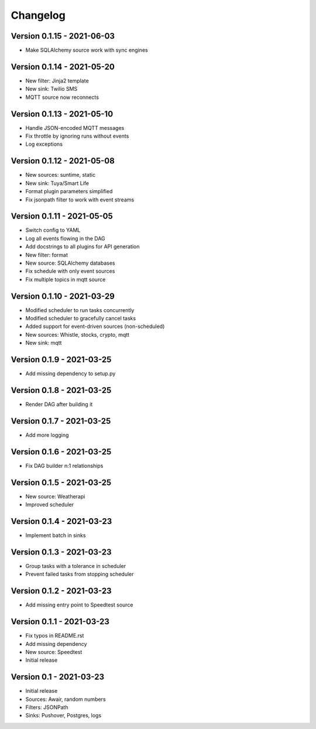 =========
Changelog
=========

Version 0.1.15 - 2021-06-03
===========================

- Make SQLAlchemy source work with sync engines

Version 0.1.14 - 2021-05-20
===========================

- New filter: Jinja2 template
- New sink: Twilio SMS
- MQTT source now reconnects

Version 0.1.13 - 2021-05-10
===========================

- Handle JSON-encoded MQTT messages
- Fix throttle by ignoring runs without events
- Log exceptions

Version 0.1.12 - 2021-05-08
===========================

- New sources: suntime, static
- New sink: Tuya/Smart Life
- Format plugin parameters simplified
- Fix jsonpath filter to work with event streams

Version 0.1.11 - 2021-05-05
===========================

- Switch config to YAML
- Log all events flowing in the DAG
- Add docstrings to all plugins for API generation
- New filter: format
- New source: SQLAlchemy databases
- Fix schedule with only event sources
- Fix multiple topics in mqtt source

Version 0.1.10 - 2021-03-29
===========================

- Modified scheduler to run tasks concurrently 
- Modified scheduler to gracefully cancel tasks
- Added support for event-driven sources (non-scheduled)
- New sources: Whistle, stocks, crypto, mqtt
- New sink: mqtt

Version 0.1.9 - 2021-03-25
==========================

- Add missing dependency to setup.py

Version 0.1.8 - 2021-03-25
==========================

- Render DAG after building it

Version 0.1.7 - 2021-03-25
==========================

- Add more logging

Version 0.1.6 - 2021-03-25
==========================

- Fix DAG builder n:1 relationships

Version 0.1.5 - 2021-03-25
==========================

- New source: Weatherapi
- Improved scheduler

Version 0.1.4 - 2021-03-23
==========================

- Implement batch in sinks

Version 0.1.3 - 2021-03-23
==========================

- Group tasks with a tolerance in scheduler
- Prevent failed tasks from stopping scheduler

Version 0.1.2 - 2021-03-23
==========================

- Add missing entry point to Speedtest source

Version 0.1.1 - 2021-03-23
==========================

- Fix typos in README.rst
- Add missing dependency
- New source: Speedtest

- Initial release
Version 0.1 - 2021-03-23
========================

- Initial release
- Sources: Awair, random numbers
- Filters: JSONPath
- Sinks: Pushover, Postgres, logs

